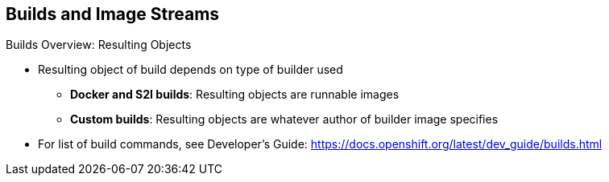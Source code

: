 == Builds and Image Streams
:noaudio:

.Builds Overview: Resulting Objects

* Resulting object of build depends on type of builder used
** *Docker and S2I builds*: Resulting objects are runnable images
** *Custom builds*: Resulting objects are whatever author of builder image specifies

* For list of build commands, see Developer's Guide:
https://docs.openshift.org/latest/dev_guide/builds.html

ifdef::showscript[]

=== Transcript

The resulting object of a build depends on the type of builder used to create it. 

For Docker and S2I builds, the resulting objects are runnable images.

For custom builds, the resulting objects are whatever the author of the builder image specifies.

For a list of build commands, see the Developer's Guide at the web address shown here.


endif::showscript[]


